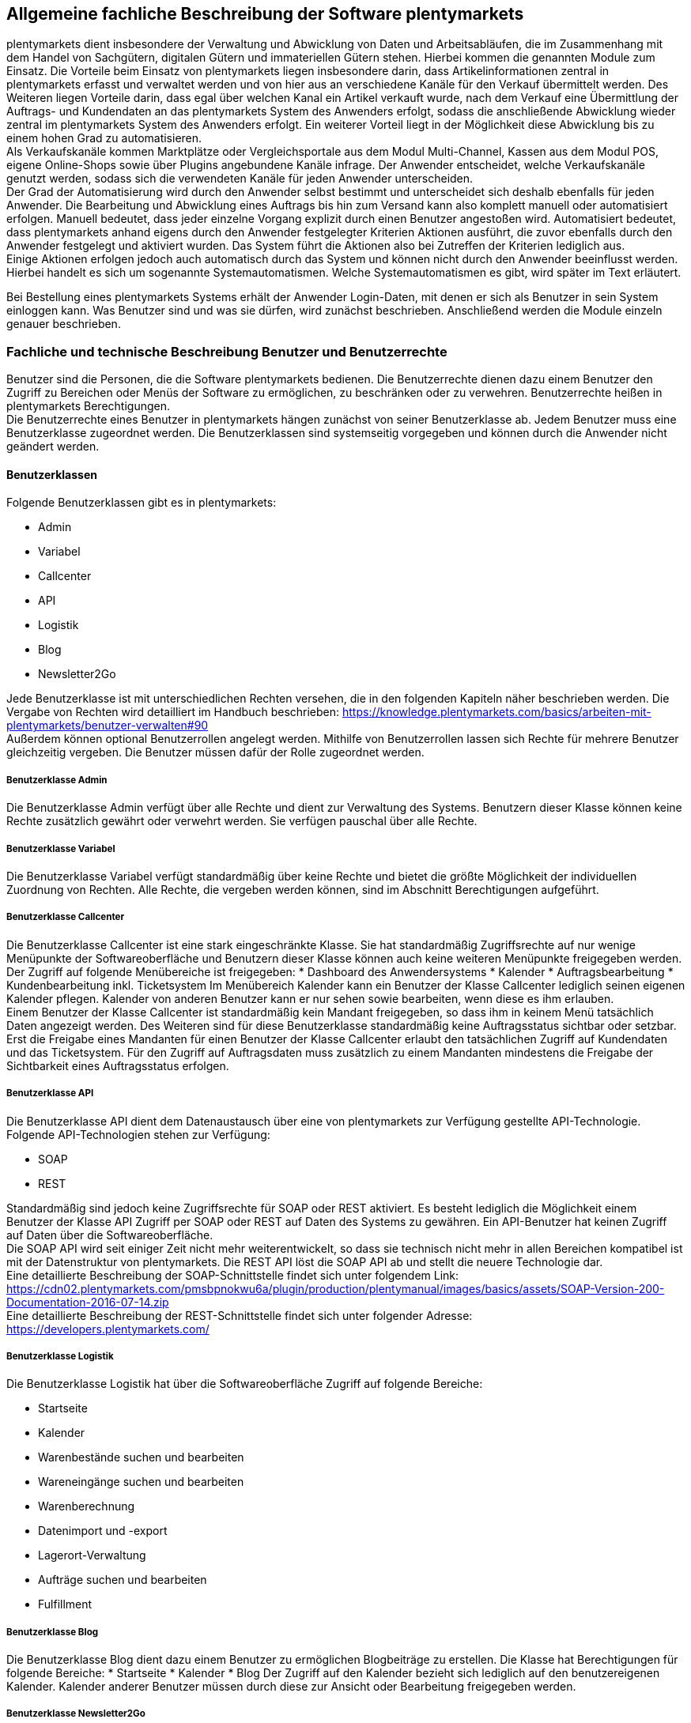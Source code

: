 
== Allgemeine fachliche Beschreibung der Software plentymarkets

plentymarkets dient insbesondere der Verwaltung und Abwicklung von Daten und Arbeitsabläufen, die im Zusammenhang mit dem Handel von Sachgütern, digitalen Gütern und immateriellen Gütern stehen. Hierbei kommen die genannten Module zum Einsatz. Die Vorteile beim Einsatz von plentymarkets liegen insbesondere darin, dass Artikelinformationen zentral in plentymarkets erfasst und verwaltet werden und von hier aus an verschiedene Kanäle für den Verkauf übermittelt werden. Des Weiteren liegen Vorteile darin, dass egal über welchen Kanal ein Artikel verkauft wurde, nach dem Verkauf eine Übermittlung der Auftrags- und Kundendaten an das plentymarkets System des Anwenders erfolgt, sodass die anschließende Abwicklung wieder zentral im plentymarkets System des Anwenders erfolgt. Ein weiterer Vorteil liegt in der Möglichkeit diese Abwicklung bis zu einem hohen Grad zu automatisieren. +
Als Verkaufskanäle kommen Marktplätze oder Vergleichsportale aus dem Modul Multi-Channel, Kassen aus dem Modul POS, eigene Online-Shops sowie über Plugins angebundene Kanäle infrage. Der Anwender entscheidet, welche Verkaufskanäle genutzt werden, sodass sich die verwendeten Kanäle für jeden Anwender unterscheiden.  +
Der Grad der Automatisierung wird durch den Anwender selbst bestimmt und unterscheidet sich deshalb ebenfalls für jeden Anwender. Die Bearbeitung und Abwicklung eines Auftrags bis hin zum Versand kann also komplett manuell oder automatisiert erfolgen. Manuell bedeutet, dass jeder einzelne Vorgang explizit durch einen Benutzer angestoßen wird. Automatisiert bedeutet, dass plentymarkets anhand eigens durch den Anwender festgelegter Kriterien Aktionen ausführt, die zuvor ebenfalls durch den Anwender festgelegt und aktiviert wurden. Das System führt die Aktionen also bei Zutreffen der Kriterien lediglich aus.  +
Einige Aktionen erfolgen jedoch auch automatisch durch das System und können nicht durch den Anwender beeinflusst werden. Hierbei handelt es sich um sogenannte Systemautomatismen. Welche Systemautomatismen es gibt, wird später im Text erläutert.

Bei Bestellung eines plentymarkets Systems erhält der Anwender Login-Daten, mit denen er sich als Benutzer in sein System einloggen kann. Was Benutzer sind und was sie dürfen, wird zunächst beschrieben.
Anschließend werden die Module einzeln genauer beschrieben.

=== Fachliche und technische Beschreibung Benutzer und Benutzerrechte

Benutzer sind die Personen, die die Software plentymarkets bedienen. Die Benutzerrechte dienen dazu einem Benutzer den Zugriff zu Bereichen oder Menüs der Software zu ermöglichen, zu beschränken oder zu verwehren. Benutzerrechte heißen in plentymarkets Berechtigungen. +
Die Benutzerrechte eines Benutzer in plentymarkets hängen zunächst von seiner Benutzerklasse ab. Jedem Benutzer muss eine Benutzerklasse zugeordnet werden. Die Benutzerklassen sind systemseitig vorgegeben und können durch die Anwender nicht geändert werden. +

==== Benutzerklassen

Folgende Benutzerklassen gibt es in plentymarkets:

 * Admin
 * Variabel
 * Callcenter
 * API
 * Logistik
 * Blog
 * Newsletter2Go

Jede Benutzerklasse ist mit unterschiedlichen Rechten versehen, die in den folgenden Kapiteln näher beschrieben werden. Die Vergabe von Rechten wird detailliert im Handbuch beschrieben: https://knowledge.plentymarkets.com/basics/arbeiten-mit-plentymarkets/benutzer-verwalten#90[https://knowledge.plentymarkets.com/basics/arbeiten-mit-plentymarkets/benutzer-verwalten#90] +
Außerdem können optional Benutzerrollen angelegt werden. Mithilfe von Benutzerrollen lassen sich Rechte für mehrere Benutzer gleichzeitig vergeben. Die Benutzer müssen dafür der Rolle zugeordnet werden.

===== Benutzerklasse Admin

Die Benutzerklasse Admin verfügt über alle Rechte und dient zur Verwaltung des Systems. Benutzern dieser Klasse können keine Rechte zusätzlich gewährt oder verwehrt werden. Sie verfügen pauschal über alle Rechte.

===== Benutzerklasse Variabel

Die Benutzerklasse Variabel verfügt standardmäßig über keine Rechte und bietet die größte Möglichkeit der individuellen Zuordnung von Rechten. Alle Rechte, die vergeben werden können, sind im Abschnitt Berechtigungen aufgeführt.

===== Benutzerklasse Callcenter

Die Benutzerklasse Callcenter ist eine stark eingeschränkte Klasse. Sie hat standardmäßig Zugriffsrechte auf nur wenige Menüpunkte der Softwareoberfläche und Benutzern dieser Klasse können auch keine weiteren Menüpunkte freigegeben werden. Der Zugriff auf folgende Menübereiche ist freigegeben:
 * Dashboard des Anwendersystems
 * Kalender
 * Auftragsbearbeitung
 * Kundenbearbeitung inkl. Ticketsystem
Im Menübereich Kalender kann ein Benutzer der Klasse Callcenter lediglich seinen eigenen Kalender pflegen. Kalender von anderen Benutzer kann er nur sehen sowie bearbeiten, wenn diese es ihm erlauben. +
Einem Benutzer der Klasse Callcenter ist standardmäßig kein Mandant freigegeben, so dass ihm in keinem Menü tatsächlich Daten angezeigt werden. Des Weiteren sind für diese Benutzerklasse standardmäßig keine Auftragsstatus sichtbar oder setzbar. Erst die Freigabe eines Mandanten für einen Benutzer der Klasse Callcenter erlaubt den tatsächlichen Zugriff auf Kundendaten und das Ticketsystem. Für den Zugriff auf Auftragsdaten muss zusätzlich zu einem Mandanten mindestens die Freigabe der Sichtbarkeit eines Auftragsstatus erfolgen.

===== Benutzerklasse API

Die Benutzerklasse API dient dem Datenaustausch über eine von plentymarkets zur Verfügung gestellte API-Technologie. Folgende API-Technologien stehen zur Verfügung:

 * SOAP
 * REST

Standardmäßig sind jedoch keine Zugriffsrechte für SOAP oder REST aktiviert. Es besteht lediglich die Möglichkeit einem Benutzer der Klasse API Zugriff per SOAP oder REST auf Daten des Systems zu gewähren. Ein API-Benutzer hat keinen Zugriff auf Daten über die Softwareoberfläche. +
Die SOAP API wird seit einiger Zeit nicht mehr weiterentwickelt, so dass sie technisch nicht mehr in allen Bereichen kompatibel ist mit der Datenstruktur von plentymarkets. Die REST API löst die SOAP API ab und stellt die neuere Technologie dar.  +
Eine detaillierte Beschreibung der SOAP-Schnittstelle findet sich unter folgendem Link: +
https://cdn02.plentymarkets.com/pmsbpnokwu6a/plugin/production/plentymanual/images/basics/assets/SOAP-Version-200-Documentation-2016-07-14.zip[https://cdn02.plentymarkets.com/pmsbpnokwu6a/plugin/production/plentymanual/images/basics/assets/SOAP-Version-200-Documentation-2016-07-14.zip] +
Eine detaillierte Beschreibung der REST-Schnittstelle findet sich unter folgender Adresse: +
https://developers.plentymarkets.com/[https://developers.plentymarkets.com/]

===== Benutzerklasse Logistik

Die Benutzerklasse Logistik hat über die Softwareoberfläche Zugriff auf folgende Bereiche:

 * Startseite
 * Kalender
 * Warenbestände suchen und bearbeiten
 * Wareneingänge suchen und bearbeiten
 * Warenberechnung
 * Datenimport und -export
 * Lagerort-Verwaltung
 * Aufträge suchen und bearbeiten
 * Fulfillment

===== Benutzerklasse Blog

Die Benutzerklasse Blog dient dazu einem Benutzer zu ermöglichen Blogbeiträge zu erstellen. Die Klasse hat Berechtigungen für folgende Bereiche:
 * Startseite
 * Kalender
 * Blog
Der Zugriff auf den Kalender bezieht sich lediglich auf den benutzereigenen Kalender. Kalender anderer Benutzer müssen durch diese zur Ansicht oder Bearbeitung freigegeben werden.

===== Benutzerklasse Newsletter2Go

Benutzerklasse, die automatisch für die Einrichtung einer link:https://knowledge.plentymarkets.com/crm/newsletter-versenden#2100[*Newsletter2Go*]-Schnittstelle verwendet wird.

==== Berechtigungen

Die Berechtigungen in plentymarkets sind folgendermaßen unterteilt:

* Sichtbarkeiten
* Menü
* REST-API
* SOAP-API
* Transfer
* Mobile

Die Berechtigungen von Sichtbarkeiten und Menüs greifen in einander. Wenn ein Menü sichtbar ist, aber keine Sichtbarkeiten aktiviert sind, werden dem Benutzer keine Daten im Menü angezeigt.

Beim Vergeben von Berechtigungen gilt generell, dass das Aktivieren einer Berechtigung einer übergeordneten Ebene alle darunter liegenden Berechtigungen aktiviert. Umgekehrt gilt ebenfalls, dass das Entfernen einer Berechtigung einer übergeordneten Ebene alle darunter einsortieren Berechtigungen entfernt.

===== Sichtbarkeiten

Mithilfe der Sichtbarkeiten wird festgelegt welche tatsächlichen Daten ein Benutzer sieht. +
Die Sichtbarkeiten sind in 5 Abschnitt unterteilt, die in der folgenden Tabelle aufgeführt und erläutert sind.


|===
|Sichtbarkeiten|Erläuterung

|Lager
|Die Lager sind einzeln auswählbar unterteilt nach Lagertypen.

|Sichtbare Auftragsstatus
|Die Auftragsstatus sind einzeln auswählbar. Zur Auswahl stehen alle 29 Standard-Auftragsstatus sowie alle eigenen.

|Setzbare Auftragsstatus
|Die Auftragsstatus sind einzeln auswählbar. Zur Auswahl stehen alle 29 Standard-Auftragsstatus sowie alle durch den Anwender eingetragenen Status.

|Mandanten
|Die Mandanten sind einzeln auswählbar.

|Ticketstatus
|Die Ticketstatus sind einzeln auswählbar. Zur Auswahl stehen alle durch den Anwender angelegten Ticketstatus.
|===

===== Menü

Mit Berechtigungen für Menüs wird festgelegt welche Menüs ein Benutzer sehen und öffnen kann. Außerdem lässt sich zum Teil festgelegen welche Bearbeitungsmöglichkeiten der Benutzer im Menü hat. +
Die folgende Tabelle führt alle Menüberechtigungen auf.


|===
|Hauptmenü|Untermenü 1|Untermenü 2 / Bearbeitungsmöglichkeit|Untermenü 3 / Bearbeitungsmöglichkeit|Untermenü 4 / Bearbeitungsmöglichkeit|Untermenü 5 / Bearbeitungsmöglichkeit

|Einstellungen|||||
||Grundeinstellungen||||
|||Benutzer|||
||||Rollen||
|||||Bearbeiten|
|||||Löschen|
|||||Neue Rolle|
||||Drucker||
||||Stammdaten||
||||Bank||
||||Zahlenformate||
||||Editoren||
||||Tags||
||||Migration||
||||API||
|||||Daten|
|||||Reporting|
|||||SOAP-Migration|
||||Datenbank||
||||Backup||
||||Sprache||
||||Zertifizierung||
||Mandant (Shop)||||
|||Globale Einstellungen|||
||||Sprachpakete||
||||FTP-Zugang||
||||Dienste||
|||||bit.ly|
|||||Cliplister|
|||||Dropbox|
|||||Facebook|
|||||Facettensuche|
|||||Familien-Karte Hessen|
|||||Lionbridge|
|||||Picalike|
|||||Testberichte.de|
|||||Twitter|
||||Kunden-Feedback||
||||Live-Shopping||
||||Geschenk-Service||
||||Gewinnspiel||
||||Statistik||
|||Standard|||
||||Grundeinstellungen||
||||Webshop||
|||||Grundeinstellungen|
|||||Multilingualismus|
|||||Währung|
|||||Webshop sperren|
|||||Weiterleitung|
|||||Rechtliche Angaben|
|||||Seiten|
|||||Artikelsuche|
||||POS||
|||Standorte|||
||||Standard||
|||||Einstellungen|
|||||Buchhaltung|
|||||Dokumente|
||||||Rechnung
||||||Korrekturbeleg
||||||Sammelrechnung
||||||Lieferschein
||||||Gutschrift
||||||Sammelgutschrift
||||||Auftragsbestätigung
||||||Angebot
||||||Mahnung
||||||Reparaturschein
||||||Abhol-/Lieferschein
||||||Rücksendeschein
||||||Gelangensbestätigung
||||||SEPA-Lastschriftmandat
||||||Stornobeleg Rechnung
||||||Stornobeleg Gutschrift
|||E-Mail|||
||||Zugangsdaten||
||||Signatur||
||||Infodienst||
||||Newsletter-Zugangsdaten||
||||Vorlagen||
||||Autoreply||
||||Automatischer Versand||
||||HTML-Design||
|||Artikelansichten|||
||||Grundeinstellungen||
||||Artikelverfügbarkeit||
||||Artikeleinheiten||
|||SEO|||
||||Metadaten||
||||URL-Aufbau||
|||||Artikel|
|||||Sonstige|
||||Robots.txt||
||||Sitemap.xml||
|||Kategorien|||
||||Grundeinstellungen||
||||Aktivieren||
||||Rabatte||
|||Bestellvorgang|||
||||Grundeinstellungen||
||||DHL-Packstation||
|||Mein-Konto|||
||||Grundeinstellungen||
||||Auftragsinformationen||
|||Dienste|||
||||Adressdoctor||
|||||Adressprüfung|
|||||Zugangsdaten|
||||atriga||
||||Beezup||
||||Cliplister||
||||Easymarketing||
||||Econda||
||||Ekomi||
||||Elmar||
||||Facettenverknüpfungen||
||||Factfinder||
||||Findologic||
||||Janolaw||
||||Newsletter2Go||
||||Social Media||
||||Treepodia||
||||TrustedShops||
||||Twenga||
||||Yoochoose||
|||Affiliate|||
||||affilinet||
||||belboon||
||||Criteo||
||||redpeppix||
||||schuhe.de||
||||Trade Doubler||
||||zanox||
|||Module|||
||||Artikel-Link-Cloud||
||||Blog||
||||Gästebuch||
||||Forum||
||Artikel||||
|||Grundeinstellungen|||
|||Freitextfelder|||
|||GTIN|||
|||Einheiten|||
|||Digitale Medien|||
|||Etiketten|||
|||Suchindex|||
|||Hersteller|||
|||Attribute|||
|||Merkmale|||
|||Aktionsmanager|||
|||Artikelverfügbarkeit|||
|||Markierungen|||
|||Verkaufspreise|||
|||Barcode|||
|||Preiskalkulation|||
|||Bilder|||
||Listings||||
|||Grundeinstellungen|||
|||Warenbestand|||
|||Kaufabwicklung|||
|||Verkaufsplaner|||
|||Layout-Vorlagen|||
|||Verzeichnisse|||
||Märkte||||
|||Preisportale|||
||||Exporte||
|||Allyouneed|||
||||Grundeinstellungen||
||||Kategorieverknüpfung||
||||Artikel-Export||
|||Amazon|||
||||Grundeinstellungen||
||||Frei definierbare Felder||
||||Kategorieverknüpfung||
||||Datenaustausch||
|||||Datenexport|
|||||Auftragsimport|
|||||Versandbestätigung|
|||||Berichte|
|||||FBA Warenbestand|
|||bol.com|||
||||Grundeinstellungen||
||||Kategorieverknüpfung||
|||Brandsdistribution|||
|||Cdiscount.com|||
|||Check24|||
|||DaWanda|||
||||Grundeinstellungen||
||||Kategorieverknüpfung||
|||eBay|||
||||Grundeinstellungen||
||||Konten||
||||Fahrzeugverwendungsliste||
||||Second Chance Offer||
||||Datenaustausch||
||||Rahmenbedingungen||
|||Flubit|||
|||Fruugo|||
||||Grundeinstellungen||
|||Google|||
||||Google Shopping DE||
||||Google Shopping Int.||
|||grosshandel.eu|||
|||Hertie|||
|||Hood|||
|||idealo Direktkauf|||
|||Kauflux|||
||||Grundeinstellungen||
||||Kategorieverknüpfung||
|||La Redoute|||
||||Grundeinstellungen||
||||Artikelmerkmal-Import||
||||Kategorieverknüpfung||
|||Mercateo|||
||||Grundeinstellungen||
||||Daten-Export||
||||Export-Verlauf||
|||Neckermann Österreich Enterprise|||
|||Otto|||
||||Cooperation||
||||Integration||
|||PIXmania|||
||||Grundeinstellungen||
||||Kategorieverknüpfung||
||||Export-Verlauf||
|||http://Plus.de[Plus.de]|||
|||http://Rakuten.de[Rakuten.de]|||
|||http://real.de[real.de]|||
||||Grundeinstellungen||
||||Kategorieverknüpfung||
|||Restposten|||
|||ricardo|||
||||Grundeinstellungen||
||||Konten||
|||Shopgate|||
|||SumoNet|||
|||Yatego|||
||||Grundeinstellungen||
||||Kategorieverknüpfung||
|||Zalando|||
||||Grundeinstellungen||
||||Kategorieverknüpfung||
||Waren||||
|||Lager|||
|||Bestellwesen|||
||||Grundeinstellungen||
||||Bestellstatus||
||||Bestellungen löschen||
||||Ereignisaktionen||
||||Vorlagen||
|||Warenbestand|||
||||Wareneingang||
||||Suche||
|||Externe Warenwirtschaft|||
||||Mention||
|||Neuer Wareneingang|||
||Kunden||||
|||Grundeinstellungen|||
|||Kundenklassen|||
|||Ust.-ID-Prüfung|||
|||Passwörter|||
|||Ticketsystem|||
||||Grundeinstellungen||
||||Ereignisaktionen||
||||Aktionsmanager||
||||E-Mail-Konten||
||||Vorlagen||
||||Ticketkarten||
||||Ticketfragen||
|||Serviceeinheiten|||
||||Typen||
||||Abrechnung||
||||Provisionen||
|||Eigenschaften|||
|||Typen|||
||Aufträge||||
|||Grundeinstellungen|||
|||Ereignisaktionen|||
|||Aktionsmanager|||
|||Dokumente|||
||||Nachbestellung||
||||Adressetikett||
||||Pickliste||
||||Lager-Pickliste||
||||Packliste||
|||Auftragsherkunft|||
|||Auftragsstatus|||
|||Auftragsvorlage|||
|||Auftragstypen|||
||||Lieferauftrag||
||||Reparatur||
||||Retoure||
||||Sammelauftrag||
|||Inkassodienstleister|||
||||arvato||
||||mediafinanz||
|||Bonitätsprüfung|||
||||arvato infoscore||
|||Versand|||
||||Versandoptionen||
||||Versanddienstleister||
|||||Grundeinstellungen|
|||||CBC Logistics|
|||||DHL Intraship/Versenden|
|||||DHL Easylog|
|||||DHL Freight|
|||||DHL Retoure Online|
|||||DHL RETOURE Beilegeretiketten|
|||||DHL Supply Chain|
|||||DHL UK|
|||||DPD Cloud Webservice|
|||||DPD DELISprint|
|||||EasyPAK|
|||||GLS Germany|
|||||Hermes (2-Mann-Handling)|
|||||Hermes (ProfiPaketService)|
|||||MyDPD Business / iloxx|
|||||NetDespatch|
|||||Parcelforce Worldwide|
|||||Royal Mail|
|||||Swiss Post|
|||||UPS|
||||Fulfillmentdienstleister||
|||||DHL Fulfillment|
|||||IDS Logistik|
|||||iLopack|
||||Versandpakete||
|||Zahlung|||
||||Zahlungsarten||
||||EBICS||
||||HBCI PIN/TAN||
||||Zahlungseingänge||
||||Währungen||
|||Gutscheine|||
||CMS||||
|||Formulare|||
|||Newsletter|||
||||plentymarkets||
|||||E-Mail-Ordner|
|||||E-Mails|
|||||E-Mail-Filter|
||||CleverReach||
|||RSS|||
|||Artikel-Galerie|||
||Prozesse||||
||plentymarkets-App||||
|||Mobile Pickliste|||
|||Artikelsuche|||
|||Umbuchung|||
|||Auftragsübersicht|||
|Start|||||
||Dashboard||||
|||Artikel unter Meldebestand|||
|||Aufträge|||
|||Listings|||
|||Verkaufsstatistik|||
|||Zahlungen|||
||Statistik||||
||Kalender||||
||Aufgaben||||
||plentymarkets-Konto||||
|||Service-Center|||
|||Support-Hotline|||
|||Support-Zeitkonto|||
|||Auftragshistorie|||
|||Hosting|||
|||Umzug|||
||Plugins||||
||plentyBase||||
|Artikel|||||
||Artikel bearbeiten||||
|||Artikel löschen|||
|||Einkaufspreise anzeigen|||
|||Artikel öffnen|||
|||Bestandskorrektur|||
|||Preise|||
|||Bilder|||
|||Neuer Artikel|||
|||Gruppenfunktion|||
|||Artikel-ID ändern|||
||Kategorien||||
||Stapelverarbeitung||||
||Suchen & Ersetzen||||
|Listings|||||
||Listings bearbeiten||||
||Aktive Listings||||
||Zukünftige Listings||||
||Stapelverarbeitung||||
|||Listings|||
|||Aktive Listings|||
|Waren|||||
||Warenbestände||||
||Neuer Wareneingang||||
||Wareneingänge||||
||Lagerort-Verwaltung||||
||Bestellwesen||||
|||Nachbestellungen|||
|||Rückstandsliste|||
|||Auftragsbezogene Rückstandsliste|||
||Retouren||||
|||Zulauf|||
|Kunden|||||
||Kunden bearbeiten||||
||Ticketsystem||||
||OP-Liste||||
||Kundenkarte||||
||Serviceeinheiten||||
||Adressen||||
|Aufträge|||||
||Aufträge bearbeiten||||
|||Aufträge anlegen|||
|||Aufträge löschen|||
|||Belege löschen|||
|||Profit im Auftrag anzeigen|||
||Sammelaufträge||||
||Zahlungsverkehr||||
||POS||||
|||Kassenjournal|||
|||IDEA-Export|||
|||DEP-Export|||
||Fulfillment||||
|||Rechnungen erzeugen|||
|||Lieferscheine erzeugen|||
|||Gutschriften erzeugen|||
|||Pickliste|||
|||Packliste|||
|||Lieferanschriftenliste|||
|||Adressetiketten|||
|||DTA-Export|||
|||Mahnungen erzeugen|||
|||Gelangensbestätigungen erzeugen|||
|||Rücksendescheine erzeugen|||
|||Kreditkartendaten exportieren|||
|||Einlieferungsliste|||
|||ilopack-Datenübergabe|||
|||DHL Intraship-Versandetiketten erzeugen|||
|||DHL Intraship-Exportdokumente erzeugen|||
|||DHL Freight-Datenübergabe|||
|||DHL Supply Chain-Datenübergabe|||
|||Hermes (2-Mann-Handling)|||
|||Import Paketnummern|||
|||Buche Warenausgang|||
||Versand-Center||||
||Gutscheine||||
||Scheduler||||
|||Scheduler-Aufträge|||
|||Durchlauf|||
||Inkasso-Übergaben||||
||Dokumentenarchiv||||
|Datenaustausch|||||
||Export||||
|||Elastischer Export|||
|||Dynamischer Export|||
|||Spezialexport|||
||Import||||
|||Dynamischer Import|||
|||eBay-Listings|||
|||Turbo Lister|||
||API-Log||||
||Druck Historie||||
|CMS|||||
||Webdesign||||
||Bilder-Galerie||||
||Webspace||||
||Blog||||
|||Blog bearbeiten|||
|||Blog veröffentlichen|||
|||Blog-Eintrag anlegen|||
||FAQ||||
||Dokumente||||
||Newsletter||||
||Termine||||
||Konstanten||||
||Suchen & Ersetzen||||
||Kunden-Feedback||||
|Prozesse|||||
|===

===== REST-API-Berechtigungen

Mithilfe der Berechtigungen für die REST-API wird festgelegt, welche Daten ein Benutzer per REST abrufen, bearbeiten, hinzufügen oder löschen kann. Neben den Berechtigungen ist auch eine Authentifizierung für die Arbeit mit REST notwendig.

|===
|Firma|||||||
||Adresse||||||
|||Adresse erstellen|||||
|||Adresse löschen|||||
|||Adressoption|||||
||||Typ der Adressoption||||
|||||Typ der Adressoption erstellen|||
|||||Typ der Adressoption löschen|||
|||||Typ der Adressoption anzeigen|||
|||||Typ der Adressoption aktualisieren|||
|||Adresse anzeigen|||||
|||Adresse aktualisieren|||||
||Kontakt||||||
|||Kontaktadresse|||||
||||Kontaktadresse erstellen||||
||||Kontaktadresse löschen||||
||||Kontaktadresse anzeigen||||
||||Adresstyp||||
|||||Adresstyp erstellen|||
|||||Adresstyp löschen|||
|||||Adresstyp anzeigen|||
|||||Adresstyp aktualisieren|||
||||Kontaktadresse aktualisieren||||
|||Bankdaten|||||
||||Bankdaten erstellen||||
||||Bankdaten löschen||||
||||Bankdaten anzeigen||||
||||Bankdaten aktualisieren||||
|||Kontakt löschen|||||
|||Abteilung|||||
||||Abteilung erstellen||||
||||Abteilung löschen||||
||||Abteilung anzeigen||||
||||Abteilung aktualisieren||||
|||Kontatkoption|||||
||||Typ der Kontaktoption||||
|||||Typ der Kontaktoption erstellen|||
|||||Typ der Kontaktoption löschen|||
|||||Typ der Kontaktoption anzeigen|||
|||||Typ der Kontaktoption aktualisieren|||
|||Kontaktposition|||||
||||Kontaktposition erstellen||||
||||Kontaktposition löschen||||
||||Kontaktposition anzeigen||||
||||Kontaktposition aktualisieren||||
|||Kontakt anzeigen|||||
|||Kontakt aktualisieren|||||
||Firma erstellen||||||
||Firma löschen||||||
||Auftragszusammenfassung||||||
|||Auftragszusammenfassung erstellen|||||
|||Auftragszusammenfassung löschen|||||
|||Auftragszusammenfassung anzeigen|||||
|||Auftragszusammenfassung aktualisieren|||||
||Firma anzeigen||||||
||Firma aktualisieren||||||
|Buchhaltung|||||||
||Standort||||||
|||Standort erstellen|||||
|||Debitorenkonten|||||
||||Debitorenkonten anzeigen||||
|||Standort löschen|||||
|||Buchungsschlüssel|||||
||||Buchungsschlüssel anzeigen||||
|||Erlöskonten|||||
||||Erlöskonten anzeigen||||
|||Standort anzeigen|||||
|||Standort aktualisieren|||||
|Authorisierung|||||||
||Berechtigungen||||||
|||Berechtigungen anzeigen|||||
|||Berechtigungen von Benutzern|||||
||||Berechtigungen eines Benutzers anzeigen||||
||Rollen||||||
|||Rollen erstellen|||||
|||Rollen löschen|||||
|||Rollen anzeigen|||||
|||Rollen von Benutzern|||||
||||Rollen eines Benutzers anzeigen||||
||||Rollen eines Benutzers aktualisieren||||
|bol|||||||
||config||||||
|||save|||||
|||show|||||
|Kategorien|||||||
||Kategorien erstellen||||||
||Kategorien löschen||||||
||Kategorien anzeigen||||||
||Kategorien aktualisieren||||||
|Kommentare|||||||
||Kommentar erstellen||||||
||Kommentar löschen||||||
||Kommentar anzeigen||||||
|Datenaustausch|||||||
|Elastischer Export|||||||
|deleteLog|||||||
||show||||||
|Dokumente|||||||
||Dokument anlegen||||||
||Dokument löschen||||||
|Feedbacks|||||||
||Feedback erstellen||||||
||Feedback löschen||||||
||Feedbacks migrieren||||||
||Feedback aktualisieren||||||
|Feedback-Kommentare|||||||
||Kommentar erstellen||||||
||Kommentar löschen||||||
||Kommentar aktualisieren||||||
|Feedback-Bewertungen|||||||
||Bewertung erstellen||||||
||Bewertung aktualisieren||||||
|fitment|||||||
||create||||||
||delete||||||
||show||||||
||update||||||
|frontend|||||||
||legalinformation||||||
|||save|||||
|Artikel|||||||
||Attribute||||||
|||Attribute erstellen|||||
|||Attribute löschen|||||
|||Attribute anzeigen|||||
|||Attribute aktualisieren|||||
||Attributnamen||||||
|||Attributnamen erstellen|||||
|||Attributnamen löschen|||||
|||Attributnamen anzeigen|||||
|||Attributnamen aktualisieren|||||
||Attributwerte||||||
|||Attributwerte erstellen|||||
|||Attributwerte löschen|||||
|||Attributwerte anzeigen|||||
|||Attributwerte aktualisieren|||||
||attributeValueMarketName||||||
|||create|||||
|||delete|||||
|||show|||||
|||update|||||
||Attributwertnamen||||||
|||Attributwertnamen erstellen|||||
|||Attributwertnamen löschen|||||
|||Attributwertnamen anzeigen|||||
|||Attributwertnamen aktualisieren|||||
||Barcodes||||||
|||Barcodes erstellen|||||
|||Barcodes löschen|||||
|||Barcodes anzeigen|||||
|||Barcodes aktualisieren|||||
||Artikelbilder||||||
|||Verfügbarkeit|||||
||||Verfügbarkeit aktivieren||||
||||Verfügbarkeit entfernen||||
||||Verfügbarkeit anzeigen||||
||||Verfügbarkeit aktualisieren||||
|||Bilder hochladen|||||
|||Bilder löschen|||||
|||Bildnamen|||||
||||Bildnamen speichern||||
||||Bildnamen löschen||||
||||Bildnamen anzeigen||||
||||Bildnamen aktualisieren||||
|||Bilder anzeigen|||||
|||Bilder aktualisieren|||||
||item||||||
|||add|||||
|||delete|||||
|||search|||||
|||show|||||
|||update|||||
||itemCrossSelling||||||
|||create|||||
|||delete|||||
|||show|||||
||Hersteller||||||
|||Hersteller erstellen|||||
|||Hersteller löschen|||||
|||Hersteller anzeigen|||||
|||Hersteller aktualisieren|||||
||Merkmale||||||
|||Merkmale erstellen|||||
|||Merkmale löschen|||||
|||Merkmale anzeigen|||||
|||Merkmale aktualisieren|||||
||propertyGroup||||||
|||create|||||
|||delete|||||
|||show|||||
|||update|||||
||propertyGroupName||||||
|||create|||||
|||delete|||||
|||show|||||
|||update|||||
||propertyMarketReference||||||
|||create|||||
|||delete|||||
|||show|||||
|||update|||||
||Merkmalnamen||||||
|||Merkmalnamen erstellen|||||
|||Merkmalnamen löschen|||||
|||Merkmalnamen anzeigen|||||
|||Merkmalnamen aktualisieren|||||
||Merkmaltyp Auswahl||||||
|||Merkmaltyp Auswahl erstellen|||||
|||Merkmaltyp Auswahl löschen|||||
|||Merkmaltyp Auswahl anzeigen|||||
|||Merkmaltyp Auswahl aktualisieren|||||
||Verkaufspreise||||||
|||Verkaufspreise erstellen|||||
|||Verkaufspreise löschen|||||
|||Verkaufspreise anzeigen|||||
|||Verkaufspreise aktualisieren|||||
||Verkaufspreise - Konten||||||
|||Konten aktivieren|||||
|||Konten entfernen|||||
|||Konten anzeigen|||||
||Verkaufspreise - Länder||||||
|||Länder aktivieren|||||
|||Länder entfernen|||||
|||Länder anzeigen|||||
||Verkaufspreise - Währungen||||||
|||Währungen aktivieren|||||
|||Währungen entfernen|||||
|||Währungen anzeigen|||||
||Verkaufspreise - Kundenklassen||||||
|||Kundenklassen aktivieren|||||
|||Kundenklassen entfernen|||||
|||Kundenklassen anzeigen|||||
||Verkaufspreise - Namen||||||
|||Namen erstellen|||||
|||Namen löschen|||||
|||Namen anzeigen|||||
|||Namen aktualisieren|||||
||Mandanten||||||
|||Mandanten aktivieren|||||
|||Mandanten entfernen|||||
|||Mandanten anzeigen|||||
||Verkaufspreise - Herkünfte||||||
|||Herkünfte aktivieren|||||
|||Herkünfte entfernen|||||
|||Herkünfte anzeigen|||||
||Sets||||||
|||Sets erstellen|||||
|||Sets löschen|||||
|||Sets anzeigen|||||
|||Sets aktualisieren|||||
||Einheiten||||||
|||Einheiten erstellen|||||
|||Einheiten löschen|||||
|||Einheiten anzeigen|||||
|||Einheiten aktualisieren|||||
||Einheiten - Namen||||||
|||Namen erstellen|||||
|||Namen löschen|||||
|||Namen anzeigen|||||
|||Namen aktualisieren|||||
||variation||||||
|||create|||||
|||delete|||||
|||search|||||
|||show|||||
|||update|||||
||Varianten-Barcodes||||||
|||Barcodes erstellen|||||
|||Barcodes löschen|||||
|||Barcodes anzeigen|||||
|||Barcodes aktualisieren|||||
||Artikelpakete||||||
|||Artikelpakete erstellen|||||
|||Artikelpakete löschen|||||
|||Artikelpakete anzeigen|||||
|||Artikelpakete aktualisieren|||||
||Varianten - Kategorien||||||
|||Kategorien aktivieren|||||
|||Kategorien entfernen|||||
|||Kategorien anzeigen|||||
|||Kategorien aktualisieren|||||
||Varianten - Mandanten||||||
|||Mandanten aktivieren|||||
|||Mandanten entfernen|||||
|||Mandanten anzeigen|||||
|||Mandanten aktualisieren|||||
||Varianten - Standardkategorien||||||
|||Standardkategorien aktivieren|||||
|||Standardkategorien entfernen|||||
|||Standardkategorien anzeigen|||||
|||Standardkategorien aktualisieren|||||
||Varianten - Beschreibungen||||||
|||Beschreibungen erstellen|||||
|||Beschreibungen löschen|||||
|||Beschreibungen anzeigen|||||
|||Beschreibungen aktualisieren|||||
||Varianten - Bilder||||||
|||Bilder hochladen|||||
|||Bilder löschen|||||
|||Bilder anzeigen|||||
|||Bilder aktualisieren|||||
||Varianten - Marktplätze||||||
|||Marktplätze aktivieren|||||
|||Marktplätze entfernen|||||
|||Marktplätze anzeigen|||||
|||Marktplätze aktualisieren|||||
||variationMarketIdentNumber||||||
|||create|||||
|||delete|||||
|||show|||||
|||update|||||
||Varianten - Merkmale||||||
|||Merkmale aktivieren|||||
|||Merkmale entfernen|||||
|||Merkmale anzeigen|||||
|||Merkmale aktualisieren|||||
||Varianten - Merkmalwerte||||||
|||Merkmale aktivieren|||||
|||Merkmale entfernen|||||
|||Merkmale anzeigen|||||
|||Merkmale aktualisieren|||||
||variation PropertyValueText||||||
|||create|||||
|||delete|||||
|||show|||||
|||update|||||
||Varianten - Verkaufspreise||||||
|||Verkaufspreise aktivieren|||||
|||Verkaufspreise entfernen|||||
|||Verkaufspreise anzeigen|||||
|||Verkaufspreise aktualisieren|||||
||Varianten - Lieferanten||||||
|||Lieferanten aktivieren|||||
|||Lieferanten entfernen|||||
|||Lieferanten anzeigen|||||
|||Lieferanten aktualisieren|||||
||Varianten - Lager||||||
|||Lager aktivieren|||||
|||Lager entfernen|||||
|||Lager anzeigen|||||
|||Lager aktualisieren|||||
|listing|||||||
||create||||||
||delete||||||
||layoutTemplate||||||
|||create|||||
|||delete|||||
|||show|||||
||market||||||
|||create|||||
|||delete|||||
|||history|||||
||||end||||
||||relist||||
||||show||||
||||update||||
|||info|||||
||||show||||
|||show|||||
|||start|||||
|||text|||||
||||create||||
||||delete||||
||||show||||
||||update||||
|||update|||||
||optionTemplate||||||
|||create|||||
|||delete|||||
|||show|||||
|||update|||||
||shippingProfile||||||
|||show|||||
||show||||||
||stockDependenceType||||||
|||show|||||
||type||||||
|||show|||||
||update||||||
|Herstellerprovisionen|||||||
||Herstellerprovisionen erstellen||||||
||Herstellerprovisionen löschen||||||
||Herstellerprovisionen anzeigen||||||
||Herstellerprovisionen aktualisieren||||||
|market|||||||
||credentials||||||
|||create|||||
|||delete|||||
|||show|||||
|||update|||||
||ebay||||||
|||category|||||
||||show||||
||otto||||||
|||save|||||
|||show|||||
|Newsletter|||||||
||Newsletter||||||
|||Newsletter erstellen|||||
|||Newsletter löschen|||||
|||Newsletter anzeigen|||||
||Newsletter-Ordner||||||
|||Newsletter-Ordner erstellen|||||
|||Newsletter-Ordner löschen|||||
|||Newsletter-Ordner anzeigen|||||
|||Newsletter-Ordner aktualisieren|||||
||Newsletter-Empfänger||||||
|||Newsletter-Empfänger löschen|||||
|||Newsletter-Empfänger anzeigen|||||
|||Newsletter-Empfänger aktualisieren|||||
|Aufträge|||||||
||Auftragsadressen||||||
|||Auftragsadressen erstellen|||||
|||Auftragsadressen löschen|||||
|||Auftragsadressen anzeigen|||||
|||Auftragsadressen aktualisieren|||||
||Warenausgang buchen||||||
||Aufträge erstellen||||||
||Aufträge löschen||||||
||Auftragsposition||||||
|||Datumsangaben für Auftragspositionen|||||
||||Datumsangabe erstellen||||
||||Datumsangabe löschen||||
||||Datumsangabe anzeigen||||
||||Datumsangabe aktualisieren||||
|||Eigenschaften von Auftragspositionen|||||
||||Eigenschaft erstellen||||
||||Eigenschaft löschen||||
||||Eigenschaft anzeigen||||
||||Eigenschaft aktualisieren||||
||Auftragseigenschaften||||||
|||Eigenschaft erstellen|||||
|||Eigenschaft löschen|||||
|||Eigenschaft anzeigen|||||
|||Typen für Auftragseigenschaften|||||
||||Eigneschaftstyp erstellen||||
||||Eigenschaftstyp löschen||||
||||Eigenschaftstyp aktualisieren||||
|||Eigenschaft aktualisieren|||||
||Referenzen für Auftragsrelationen||||||
|||Referenz erstellen|||||
|||Referenz löschen|||||
|||Referenz anzeigen|||||
|||Referenz aktualisieren|||||
||Auftrag wiederherstellen||||||
||Warenausgang zurücksetzen||||||
||Seriennummern im Auftrag||||||
|||Seriennummern anzeigen|||||
||shipping||||||
|||package|||||
||||create||||
||||delete||||
||||show||||
||||update||||
|||packagetype|||||
||||show||||
||Aufträge anzeigen||||||
||Aufträge aktualisieren||||||
|Plugins|||||||
||Plugins bereitstellen||||||
|||Plugins in Productive bereitstellen|||||
|||Plugins in Stage bereitstellen|||||
||Plugins erstellen||||||
||Plugin-Dateien||||||
|||Plugin-Dateien löschen|||||
|||Plugin-Dateien anzeigen|||||
|||Plugin-Dateien aktualsieren|||||
|||Plugin-Dateien hochladen|||||
||Plugins anzeigen||||||
||Plugins aktualisieren||||||
||Versionierung||||||
|||Git|||||
||||Repositories||||
|||||Branches|||
||||||Commits||
|||||||Unterschiede|
||||||||Unterschied anzeigen
|||||||Commits anzeigen|
||||||Branches anfordern||
||||||Branches pullen||
||||||Branches pushen||
||||||Konflikte beheben||
||||||Branches anzeigen||
|||||Repositories erstellen|||
|||||Repository-Einstellungen|||
||||||Einstellungen anzeigen||
|||||Repositories anzeigen|||
|processes|||||||
||show||||||
|Warenbestände|||||||
||Bestände anzeigen||||||
||Lager||||||
|||Lageradresse|||||
||||Lageradresse erstellen||||
||||Lageradresse löschen||||
||||Lageradresse anzeigen||||
||||Lageradresse aktualisieren||||
|Mobile|||||||
||POS||||||
|||Kasse erstellen|||||
|||Kasse löschen|||||
|||POS-Favoriten|||||
||||Favoriten erstellen||||
||||Favoriten löschen||||
||||Favoriten anzeigen||||
||||Favoriten aktualisieren||||
|||Kasse anzeigen|||||
|||Kasse aktualisieren|||||
|system|||||||
||domain||||||
|||create|||||
|||show|||||
|||update|||||
||show||||||
|Templates|||||||
||Designs||||||
|||Design-Einstellungen|||||
||||Design-Einstellungen kopieren||||
||||Design-Einstellungen aktualisieren||||
|Tickets|||||||
||Ticket erstellen||||||
||Ticket löschen||||||
||role||||||
|||create|||||
|||show|||||
|||update|||||
||Ticket anzeigen||||||
||status||||||
|||create|||||
|||show|||||
|||update|||||
||type||||||
|||create|||||
|||show|||||
|||update|||||
||Ticket aktualisieren||||||
|Webshop|||||||
||Webshop anzeigen||||||
|===

===== SOAP-Berechtigungen

Mithilfe der Berechtigungen für die SOAP-API wird festgelegt, welche Abrufe, auch Calls genannt, ein Benutzer ausführen kann. Was die Calls bewirken, ist in der SOAP-Dokumentation beschrieben. Neben den Berechtigungen ist auch eine Authentifizierung für die Arbeit mit SOAP notwendig.

|===
|Bereich|SOAP-Call
|Auction|
||GetActiveListings
||GetMarketListingItemVariants
||AddAuction
||DeleteListings
||DeleteListingsProperties
||DeleteListingsLayoutTemplates
||DeleteListingsTemplates
||GetAuctionMarketsShopCategories
||GetAuctions
||GetEbayItemVariations
||GetListings
||GetListingsLayoutProperties
||GetListingsLayoutTemplates
||GetListingsProperties
||GetListingsTemplates
||GetMarketAccounts
||GetMarketDirectories
||GetMarketListings
||GetMarketLogs
||GetMarketShippingProfiles
||GetMarketStoreCategories
||GetMarketClientCategories
||GetPartsCompatibilityListings
||SetAuctionStartTimestamp
||SetListings
||SetMarketListings
||SetListingsLayoutTemplates
||SetPartsCompatibilityListings
||SetListingsProperties
||SetListingsTemplates
||UpdateListingsRelist
||UpdateListingsUpdate
||UpdateListingsStart
||UpdateListingsStop
||UpdateListingsVerify
|Customer|
||AddCustomerDeliveryAddresses
||AddCustomerNote
||AddCustomers
||GetCountriesOfDelivery
||GetCustomerClasses
||GetCustomerDeliveryAddresses
||GetCustomersNewsletterSubscriptions
||GetCustomerNotes
||GetCustomerScheduler
||GetCustomers
||SetCustomerDeliveryAddresses
||SetCustomers
|Item|
||AddItemAttribute
||AddItemAttributeValueSets
||AddItemsBase
||AddItemCategory
||AddItemsImage
||AddItemsToBundle
||AddItemMediaFile
||SetItemsToBundle
||AddLinkedItems
||SetLinkedItems
||AddProperty
||AddPropertyGroup
||AddPropertyToItem
||DeleteCategories
||DeleteItemAttribute
||DeleteItemMediaFiles
||DeleteItems
||DeleteItemsImages
||DeleteItemsSuppliers
||DeleteMarketItemNumbers
||DeletePriceSets
||DeleteProperty
||DeletePropertyGroup
||GetAttributeValueSets
||GetBarcodeList
||GetCategories
||GetCategoryBranchID
||GetCategoryMappingForMarket
||GetCategoryPreview
||GetCustomerOrderOverviewLink
||GetCustomerOrders
||GetDefaultAttributeTypeForMarket
||GetDeleteLog
||GetItemAttributes
||GetItemAvailabilityConfig
||GetItemBundles
||GetItemCategoryCatalog
||GetItemCategoryCatalogBase
||GetItemCategoryTree
||GetItemMediaFiles
||GetItemsBase
||GetItemsByStoreID
||GetItemsDefaultShippingCost
||GetItemsImages
||GetItemsPriceLists
||GetItemsPriceUpdate
||GetItemsPropertiesList
||GetItemsPropertyList
||GetItemsCrossSellingList
||GetItemsSearchData
||GetItemsSuppliers
||GetItemsTexts
||GetItemsDescription
||GetItemsShippingProfileList
||GetItemsUpdated
||GetItemsWarehouseSettings
||GetItemsVariantImages
||GetItemsVariantsAvailable
||GetLinkedItems
||GetMarketItemNumbers
||GetManufacturers
||GetOnlineStoreSettings
||GetProducers
||GetProperties
||GetPropertiesList
||GetPropertyGroups
||GetSalesPriceList
||GetWebshopSettings
||RemoveItemsFromBundle
||RemovePropertyFromItem
||SearchItemsSKU
||SetAttributeValueSetsDetails
||SetBankCreditCardData
||SetBankData
||SetBarcodeList
||SetCategories
||SetItemAttributes
||SetItemsAvailability
||SetItemsBase
||SetItemCategory
||SetItemsCategories
||SetItemsDefaultCategories
||SetItemsFreeTextFields
||SetItemImages
||SetItemsCrossSellingList
||SetItemsDescription
||SetItemsImageList
||SetItemsShippingProfileList
||SetItemsPropertyList
||SetItemsPurchasePrice
||SetItemsSuppliers
||SetItemsTexts
||SetItemAttributeLinks
||SetItemAttributeVariants
||SetItemsWarehouseSettings
||SetMarketItemNumbers
||SetPriceSets
||SetProducers
||SetManufacturers
||SetProperties
||SetPropertyGroups
||SetPropertyToItem
||SetPropertiesToItem
||SetSalesPriceList
||UpdateCategoriesBranches
||UpdateCategoriesVisibilities
|Variation|
||GetMarketVariationNumberList
||GetVariationIDBySKU
||GetVariationBaseSKU
||GetVariationSearchDataList
||GetVariationsAttributeValueList
||GetVariationsBarcodeList
||GetVariationsBase
||GetVariationsBundleComponentList
||GetVariationsByClientID
||GetVariationsCategoryList
||GetVariationsImageList
||GetVariationsMarketList
||GetVariationsClientList
||GetVariationsMarketIdentNumberList
||GetVariationsSalesPriceList
||GetVariationsSupplierList
||GetVariationsUpdated
||SetMarketVariationNumbers
||SetVariationsBarcodeList
||SetVariationsBase
||SetVariationsBundleComponentList
||SetVariationsCategoryList
||SetVariationsMarketList
||SetVariationsClientList
||SetVariationsMarketIdentNumberList
||SetVariationsSalesPriceList
||SetVariationsSupplierList
|Order|
||AddDeliveryOrder
||AddIncomingPayments
||AddDocument
||AddOrderItems
||AddOrderNotes
||AddOrderStatusHistory
||AddOrders
||AddOrdersInvoice
||AddOrdersPackageNumber
||DeleteOrderItems
||DeleteOrderNotes
||DeleteOrderPackageNumber
||GetActiveMethodOfPaymentList
||GetCampaignList
||GetCouponListOfCampaign
||GetDeliveryCharges
||GetDeliveryOrders
||GetIncomingPayments
||GetItemsReturnStatus
||GetLinkPriceColumnToReferrer
||GetMethodOfPayments
||GetOrderCheckout
||GetOrderDocument
||GetOrderMailHistory
||GetOrdersShipmentNumbers
||GetOrderStatusHistory
||GetOrderStatusList
||GetOrdersCreditNoteDocumentURLs
||GetOrdersDeliveryNoteDocumentURLs
||GetOrdersDunningLetterDocumentURLs
||GetOrdersInvoiceDocumentURLs
||GetOrdersOfferDocumentURLs
||GetOrdersOrderConfirmationDocumentURLs
||GetOrdersPaymentInformation
||GetReasonsForReturn
||GetReturns
||GetSalesOrderReferrer
||GetShippingProfiles
||GetShippingServiceProvider
||GetShippingProfileConfigurations
||SearchOrders
||SetAutonomousReturns
||SetBackPostOutgoingItems
||SetBookOutgoingItems
||SetCreditNotes
||SetDeliveryOrders
||SetOrderItems
||SetOrderItemsQuantity
||SetOrderStatus
||SetOrdersHead
||SetReturns
||SetRepairs
||SetShipmentRegistration
||SetWarranties
||ValidateCoupons
|Reorder|
||AddReorder
||SetReorders
||DeleteReorder
||GetReorder
|Stock|
||GetCurrentStocks
||GetCurrentStocks4Marketplace
||GetCurrentStocks4Market
||GetItemsStock
||GetItemsStockSearch
||GetRacksList
||GetStockMovements
||GetWarehouseItem
||GetWarehouseList
||GetWarehouseStorageLocation
||SetCurrentStocks
||SetIncomingStocks
||SetStocksTransfer
||SetWarehouse
|Webshop|
||GetLegalInformation
||GetMultiShops
||GetTermsAndCancellation
||SetLegalInformation
||SetTermsAndCancellation
||SetStoreCategories
||SetClientCategories
|Others|
||AddShippingProfile
||AddTicket
||AddTicketLeafe
||GetContentPage
||GetDynamicExport
||GetDynamicFormats
||GetDynamicImportStack
||GetEmailTemplate
||GetEmailTemplates
||GetEmailFolderList
||GetFolderEmails
||GetMarketplaceTransactions
||GetPlentyMarketsVersion
||GetReportingFile
||GetServerTime
||GetVATConfig
||SetContentPage
||SetContentPages
||SetDynamicImport
||SetDynamicExport
|===


===== Mobile-Berechtigungen

Mithilfe der Mobile-Berechtigungen wird festgelegt, was ein Benutzer in der plentymarkets-App sieht und worauf er zugreifen kann. Die Berechtigungen für Mobile sind in die folgenden 3 Abschnitte unterteilt: +

* Sichtbare Funktionen
* POS-Funktionen
* Sichtbare Kennzahlen


====== Sichtbare Funktionen

Mit den Berechtigungen für sichtbare Funktionen wird festgelegt, welche Funktionen der Benutzer sieht. Folgende Berechtigungen können in diesem Abschnitt gewählt werden:

* Artikelsuche
* Aufträge
* Picklisten
* Umbuchung
* Konten
* POS
* Kundensuche

====== POS-Funktionen

Mit den Berechtigungen für POS-Funktionen wird festgelegt, welche Kassen-Funktionen der Benutzer ausführen darf. Folgende Berechtigungen können in diesem Abschnitt gewählt werden:

* Preis bearbeiten
* Artikelposition umbenennen
* Rabatt gewähren
* Kassieren
* Kasse sperren
* Zwischenbericht
* Tagesabschluss
* Artikel Synchronisation
* Aufträge hochladen
* Retoure anlegen
* Kunde auswählen
* Stornierung

====== Sichtbare Kennzahlen

Mit den Berechtigungen für sichtbare Kennzahlen wird festgelegt, welche Kennzahlen der Benutzer sieht. Folgende Berechtigungen können in diesem Abschnitt gewählt werden:

* Aufträge
* Durchschnittliche Aufträge
* Neue Kunden
* Unbezahlte Aufträge
* Unzugeordnete Zahlungen
* Neue Artikel
* Umsatz
* Durchschnittlicher Umsatz
* Verkaufte Artikel
* Durchschnittlich verkaufte Artikel
* Artikel pro Auftrag
* Aktive Listings
* Gestartete Listings
* Wareneingänge
* Meldebestand

